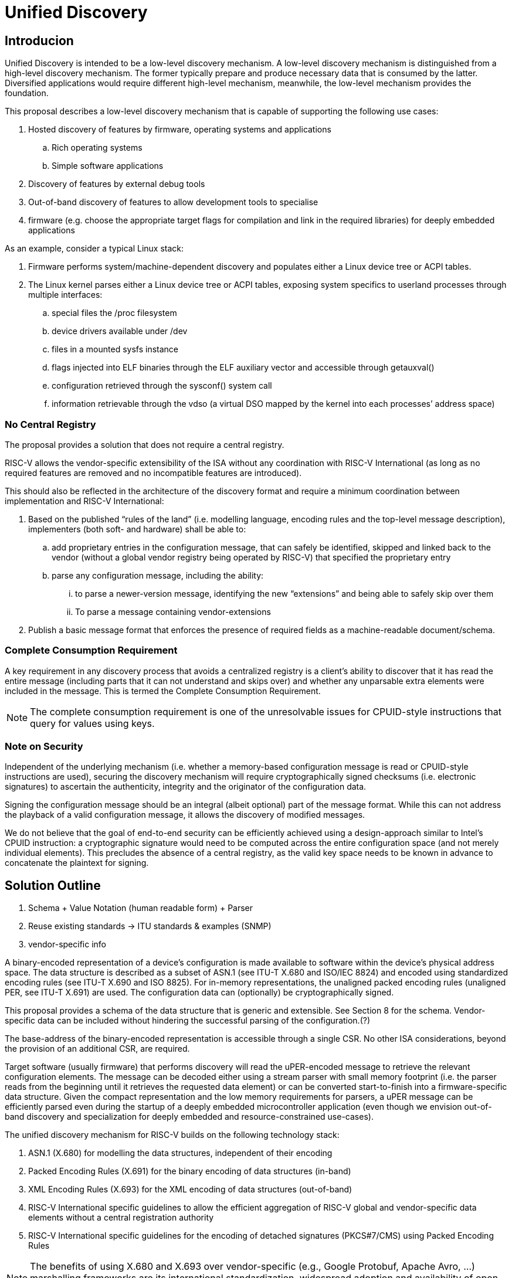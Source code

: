 = Unified Discovery

== Introducion

Unified Discovery is intended to be a low-level discovery mechanism. A low-level discovery 
mechanism is distinguished from a high-level discovery mechanism. The former typically 
prepare and produce necessary data that is consumed by the latter. Diversified 
applications would require different high-level mechanism, meanwhile, the low-level 
mechanism provides the foundation.

This proposal describes a low-level discovery mechanism that is capable of supporting the 
following use cases:

. Hosted discovery of features by firmware, operating systems and applications
.. Rich operating systems
.. Simple software applications
. Discovery of features by external debug tools
. Out-of-band discovery of features to allow development tools to specialise
. firmware (e.g. choose the appropriate target flags for compilation and link in the 
required libraries) for deeply embedded applications

As an example, consider a typical Linux stack:

. Firmware performs system/machine-dependent discovery and populates either a Linux device 
tree or ACPI tables.
. The Linux kernel parses either a Linux device tree or ACPI tables, exposing system 
specifics to userland processes through multiple interfaces:
.. special files the /proc filesystem
.. device drivers available under /dev
.. files in a mounted sysfs instance
.. flags injected into ELF binaries through the ELF auxiliary vector and accessible 
through getauxval()
.. configuration retrieved through the sysconf() system call
.. information retrievable through the vdso (a virtual DSO mapped by the kernel into each 
processes’ address space)

=== No Central Registry

The proposal provides a solution that does not require a central registry.

RISC-V allows the vendor-specific extensibility of the ISA without any coordination with
RISC-V International (as long as no required features are removed and no incompatible
features are introduced).

This should also be reflected in the architecture of the discovery format and require a
minimum coordination between implementation and RISC-V International:

. Based on the published “rules of the land” (i.e. modelling language, encoding rules and 
the top-level message description), implementers (both soft- and hardware) shall be able 
to:
.. add proprietary entries in the configuration message, that can safely be identified, 
skipped and linked back to the vendor (without a global vendor registry being operated by 
RISC-V) that specified the proprietary entry
.. parse any configuration message, including the ability:
... to parse a newer-version message, identifying the new “extensions” and being able to 
safely skip over them
... To parse a message containing vendor-extensions
. Publish a basic message format that enforces the presence of required fields as a 
machine-readable document/schema.

=== Complete Consumption Requirement

A key requirement in any discovery process that avoids a centralized registry is a 
client’s ability to discover that it has read the entire message (including parts that it 
can not understand and skips over) and whether any unparsable extra elements were included 
in the message. This is termed the Complete Consumption Requirement.

NOTE: The complete consumption requirement is one of the unresolvable issues for 
CPUID-style instructions that query for values using keys.

=== Note on Security

Independent of the underlying mechanism (i.e. whether a memory-based configuration message 
is read or CPUID-style instructions are used), securing the discovery mechanism will 
require cryptographically signed checksums (i.e. electronic signatures) to ascertain the 
authenticity, integrity and the originator of the configuration data.

Signing the configuration message should be an integral (albeit optional) part of the 
message format. While this can not address the playback of a valid configuration message, 
it allows the discovery of modified messages.

We do not believe that the goal of end-to-end security can be efficiently achieved using a 
design-approach similar to Intel’s CPUID instruction: a cryptographic signature would need 
to be computed across the entire configuration space (and not merely individual elements). 
This precludes the absence of a central registry, as the valid key space needs to be known 
in advance to concatenate the plaintext for signing.

== Solution Outline

. Schema + Value Notation (human readable form) + Parser

. Reuse existing standards -> ITU standards & examples (SNMP)

. vendor-specific info

A binary-encoded representation of a device’s configuration is made available to software 
within the device’s physical address space. The data structure is described as a subset of 
ASN.1 (see ITU-T X.680 and ISO/IEC 8824) and encoded using standardized encoding rules 
(see ITU-T X.690 and ISO 8825). For in-memory representations, the unaligned packed 
encoding rules (unaligned PER, see ITU-T X.691) are used. The configuration data can 
(optionally) be cryptographically signed.

This proposal provides a schema of the data structure that is generic and extensible. See 
Section 8 for the schema. Vendor-specific data can be included without hindering the 
successful parsing of the configuration.(?)

The base-address of the binary-encoded representation is accessible through a single CSR. 
No other ISA considerations, beyond the provision of an additional CSR, are required.

Target software (usually firmware) that performs discovery will read the uPER-encoded 
message to retrieve the relevant configuration elements. The message can be decoded either 
using a stream parser with small memory footprint (i.e. the parser reads from the 
beginning until it retrieves the requested data element) or can be converted 
start-to-finish into a firmware-specific data structure. Given the compact representation 
and the low memory requirements for parsers, a uPER message can be efficiently parsed even 
during the startup of a deeply embedded microcontroller application (even though we 
envision out-of-band discovery and specialization for deeply embedded and 
resource-constrained use-cases).

The unified discovery mechanism for RISC-V builds on the following technology stack:

. ASN.1 (X.680) for modelling the data structures, independent of their encoding

. Packed Encoding Rules (X.691) for the binary encoding of data structures (in-band)

. XML Encoding Rules (X.693) for the XML encoding of data structures (out-of-band)

. RISC-V International specific guidelines to allow the efficient aggregation of RISC-V 
global and vendor-specific data elements without a central registration authority

. RISC-V International specific guidelines for the encoding of detached signatures 
(PKCS#7/CMS) using Packed Encoding Rules


NOTE: The benefits of using X.680 and X.693 over vendor-specific (e.g., Google Protobuf, 
Apache Avro, ...) marshalling frameworks are its international standardization, widespread 
adoption and availability of open-source and commercial codec libraries.

Retrieval and decoding of the configuration structure can happen in any of the following 
scenarios:

- Software (in-band)

Firmware will access the CSR and read the configuration message to extract the device’s 
configuration as part of its discovery process. The implementation details of this process 
(e.g., whether firmware initiates a read from the top and searches for individual tags, or 
if firmware converts the entire discovery information into an in-memory representation at 
    once) are left to device implementers.

- External debug (in-band)

External debug will retrieve the CSR and then read out (once) the referenced memory region 
to retrieve the configuration information for a specific target device. The retrieved 
configuration message is then parsed by the external debugger to determine the 
configuration, features and capabilities of the device.

- Software development environment (out-of-band)

For (deeply) embedded applications, firmware will be specialised to target the specific 
target device only by pushing the discovery and configuration to the software development 
environment. These cases can be efficiently supported either by reading the configuration 
structure from a target device using an external debugger, or by retrieving a 
configuration structure from the manufacturer’s website.

== The mconfigptr CSR

The machine config pointer (mconfigptr) CSR provides the base-address of the 
binary-encoded representation. The mconfigptr is a machine-mode CSR. On platforms that 
does not require runtime update of the address of the binary representation of the 
configuration, this register can be hardwired to zero.

For backward compatibility, the firmware can emulate this CSR on platforms that does not 
implement this CSR prior to this proposal.

== Hypervisor // U/D for guest OSes

For virtualisation purposes, only the retrieval of the mconfigptr CSR has to be 
intercepted (i.e. either a virtualized CSR would be provided to the guest that can be 
written by the hypervisor — or trap-and-emulate would be used) if the guest is to be 
provided with a configuration structure from what is retrieved from the underlying 
hardware.

== Referenced standards

== Guidelines/Mappings from discoverable elements -> ASN.1

=== Extensibility, versioning & “container format”

=== What types of discoverable elements do we support?

==== Existence

====	Structural elements (lists, arrays)

==== Parameters (enums, integer ranges, addresses)

=== How to map these to ASN.1

== Encoding rules

=== Reference back to X.69x ?

== Top-level schema -> appendix ( normative )

=== container format

=== standard elements (vectors, bitmanip, …)


